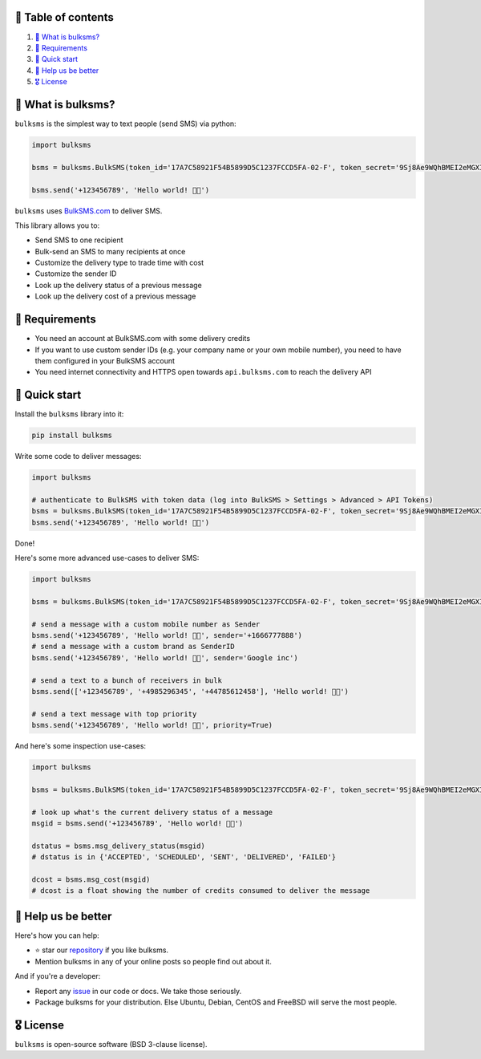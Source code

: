 .. |badge_pipeline| image:: https://github.com/tattler-community/bulksms/actions/workflows/python-package.yml/badge.svg

.. |badge_coverage| image:: https://codecov.io/gh/tattler-community/bulksms/graph/badge.svg?token=neeCjCNfms
   :target: https://codecov.io/gh/tattler-community/bulksms

.. |badge_release| image:: https://img.shields.io/badge/Latest%20Release-1.0.0-blue

.. |badge_pyver| image:: https://img.shields.io/badge/py-3.9%20|%203.10%20|%203.11%20-blue

.. |badge_license| image:: https://img.shields.io/badge/license-BSD_3--clause-blue


|badge_pipeline| |badge_coverage| |badge_release| |badge_pyver| |badge_license|


🚩 Table of contents
====================

1. `👀 What is bulksms?`_
2. `💄 Requirements`_
3. `🚀 Quick start`_
4. `💙 Help us be better`_
5. `🎖️ License`_

👀 What is bulksms?
===================

``bulksms`` is the simplest way to text people (send SMS) via python:

.. code-block:: python

   import bulksms

   bsms = bulksms.BulkSMS(token_id='17A7C58921F54B5899D5C1237FCCD5FA-02-F', token_secret='9Sj8Ae9WQhBMEI2eMGXIKpZHC8shq')

   bsms.send('+123456789', 'Hello world! 👋🏻')

``bulksms`` uses `BulkSMS.com <https://www.bulksms.com>`_ to deliver SMS.

This library allows you to:

- Send SMS to one recipient
- Bulk-send an SMS to many recipients at once
- Customize the delivery type to trade time with cost
- Customize the sender ID
- Look up the delivery status of a previous message
- Look up the delivery cost of a previous message

💄 Requirements
==================

- You need an account at BulkSMS.com with some delivery credits
- If you want to use custom sender IDs (e.g. your company name or your own mobile number), you need to have them configured in your BulkSMS account
- You need internet connectivity and HTTPS open towards ``api.bulksms.com`` to reach the delivery API


🚀 Quick start
=================

Install the ``bulksms`` library into it:

.. code-block:: bash

   pip install bulksms

Write some code to deliver messages:

.. code-block:: python

   import bulksms

   # authenticate to BulkSMS with token data (log into BulkSMS > Settings > Advanced > API Tokens)
   bsms = bulksms.BulkSMS(token_id='17A7C58921F54B5899D5C1237FCCD5FA-02-F', token_secret='9Sj8Ae9WQhBMEI2eMGXIKpZHC8shq')
   bsms.send('+123456789', 'Hello world! 👋🏻')

Done!

Here's some more advanced use-cases to deliver SMS:

.. code-block:: python

   import bulksms

   bsms = bulksms.BulkSMS(token_id='17A7C58921F54B5899D5C1237FCCD5FA-02-F', token_secret='9Sj8Ae9WQhBMEI2eMGXIKpZHC8shq')

   # send a message with a custom mobile number as Sender
   bsms.send('+123456789', 'Hello world! 👋🏻', sender='+1666777888')
   # send a message with a custom brand as SenderID
   bsms.send('+123456789', 'Hello world! 👋🏻', sender='Google inc')

   # send a text to a bunch of receivers in bulk
   bsms.send(['+123456789', '+4985296345', '+44785612458'], 'Hello world! 👋🏻')

   # send a text message with top priority
   bsms.send('+123456789', 'Hello world! 👋🏻', priority=True)

And here's some inspection use-cases:

.. code-block:: python

   import bulksms

   bsms = bulksms.BulkSMS(token_id='17A7C58921F54B5899D5C1237FCCD5FA-02-F', token_secret='9Sj8Ae9WQhBMEI2eMGXIKpZHC8shq')

   # look up what's the current delivery status of a message
   msgid = bsms.send('+123456789', 'Hello world! 👋🏻')

   dstatus = bsms.msg_delivery_status(msgid)
   # dstatus is in {'ACCEPTED', 'SCHEDULED', 'SENT', 'DELIVERED', 'FAILED'}

   dcost = bsms.msg_cost(msgid)
   # dcost is a float showing the number of credits consumed to deliver the message


💙 Help us be better
=======================

Here's how you can help:

- ⭐️ star our `repository <https://github.com/tattler-community/bulksms/>`_ if you like bulksms.
- Mention bulksms in any of your online posts so people find out about it.

And if you're a developer:

- Report any `issue <https://github.com/tattler-community/bulksms/issues>`_ in our code or docs. We take those seriously.
- Package bulksms for your distribution. Else Ubuntu, Debian, CentOS and FreeBSD will serve the most people.


🎖️ License
=============

``bulksms`` is open-source software (BSD 3-clause license).
